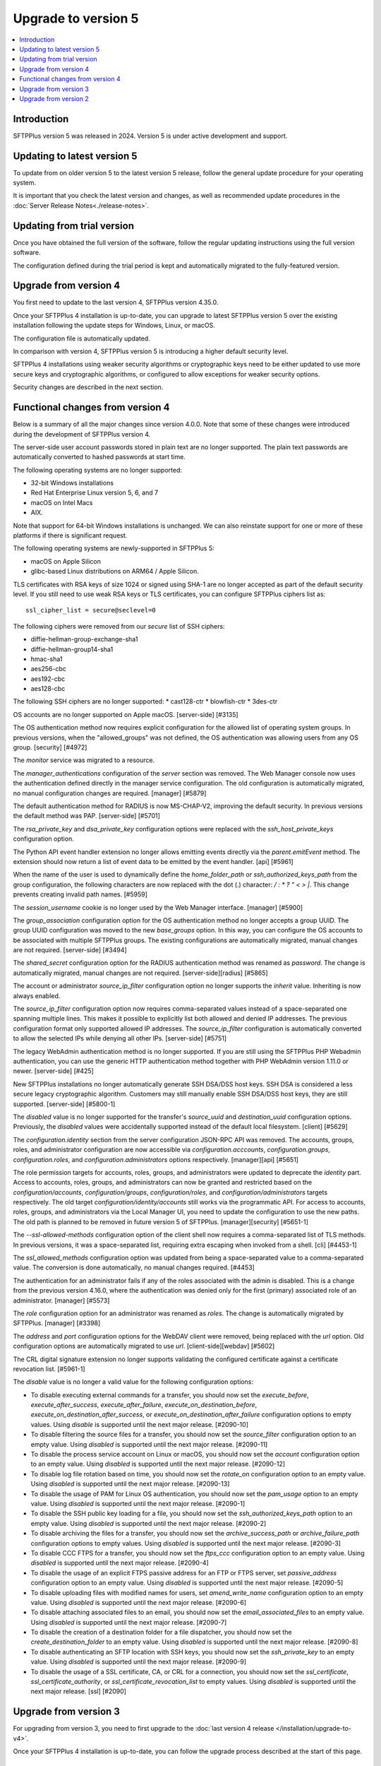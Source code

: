 Upgrade to version 5
====================

..  contents:: :local:


Introduction
------------

SFTPPlus version 5 was released in 2024.
Version 5 is under active development and support.


Updating to latest version 5
----------------------------

To update from on older version 5 to the latest version 5 release,
follow the general update procedure for your operating system.

It is important that you check the latest version and changes,
as well as recommended update procedures in the
:doc:`Server Release Notes<./release-notes>`.


Updating from trial version
---------------------------

Once you have obtained the full version of the software,
follow the regular updating instructions using the full version software.

The configuration defined during the trial period is kept and automatically migrated to the fully-featured version.


Upgrade from version 4
----------------------

You first need to update to the last version 4, SFTPPlus version 4.35.0.

Once your SFTPPlus 4 installation is up-to-date,
you can upgrade to latest SFTPPlus version 5
over the existing installation following the update steps for Windows, Linux, or macOS.

The configuration file is automatically updated.

In comparison with version 4, SFTPPlus version 5 is introducing a higher default security level.

SFTPPlus 4 installations using weaker security algorithms or cryptographic keys need to be either updated to use more secure keys and cryptographic algorithms,
or configured to allow exceptions for weaker security options.

Security changes are described in the next section.


Functional changes from version 4
---------------------------------

Below is a summary of all the major changes since version 4.0.0.
Note that some of these changes were introduced during the development of SFTPPlus version 4.

The server-side user account passwords stored in plain text are no longer supported.
The plain text passwords are automatically converted to hashed passwords at start time.

The following operating systems are no longer supported:

* 32-bit Windows installations
* Red Hat Enterprise Linux version 5, 6, and 7
* macOS on Intel Macs
* AIX.

Note that support for 64-bit Windows installations is unchanged.
We can also reinstate support for one or more of these platforms if there is significant request.

The following operating systems are newly-supported in SFTPPlus 5:

* macOS on Apple Silicon
* glibc-based Linux distributions on ARM64 / Apple Silicon.

TLS certificates with RSA keys of size 1024 or signed using SHA-1 are
no longer accepted as part of the default security level.
If you still need to use weak RSA keys or TLS certificates,
you can configure SFTPPlus ciphers list as::

    ssl_cipher_list = secure@seclevel=0

The following ciphers were removed from our `secure` list of SSH ciphers:

* diffie-hellman-group-exchange-sha1
* diffie-hellman-group14-sha1
* hmac-sha1
* aes256-cbc
* aes192-cbc
* aes128-cbc

The following SSH ciphers are no longer supported:
* cast128-ctr
* blowfish-ctr
* 3des-ctr

OS accounts are no longer supported on Apple macOS. [server-side] [#3135]

The OS authentication method now requires explicit configuration for the
allowed list of operating system groups. In previous versions, when the
"allowed_groups" was not defined, the OS authentication was allowing users
from any OS group. [security] [#4972]

The `monitor` service was migrated to a resource.

The `manager_authentications` configuration of the `server` section was removed.
The Web Manager console now uses the authentication defined directly
in the manager service configuration.
The old configuration is automatically migrated, no manual configuration changes are required. [manager] [#5879]

The default authentication method for RADIUS is now MS-CHAP-V2, improving the default security.
In previous versions the default method was PAP. [server-side] [#5701]

The `rsa_private_key` and `dsa_private_key` configuration options were
replaced with the `ssh_host_private_keys` configuration
option.

The Python API event handler extension no longer allows emitting events directly via the `parent.emitEvent` method. The extension should now return a list of event data to be emitted by the event handler. [api] [#5961]

When the name of the user is used to dynamically define the `home_folder_path` or `ssh_authorized_keys_path` from the group configuration, the following characters are now replaced with the dot (.) character: `\ / : * ? " < > |`.
This change prevents creating invalid path names. [#5959]

The `session_username` cookie is no longer used by the Web Manager interface. [manager] [#5900]

The `group_association` configuration option for the OS authentication method
no longer accepts a group UUID. The group UUID configuration was moved to the
new `base_groups` option. In this way, you can configure the OS accounts to
be associated with multiple SFTPPlus groups.
The existing configurations are automatically migrated, manual changes are not required. [server-side] [#3494]

The `shared_secret` configuration option for the RADIUS authentication method
was renamed as `password`. The change is automatically migrated, manual
changes are not required. [server-side][radius] [#5865]

The account or administrator `source_ip_filter` configuration option no longer supports the `inherit` value. Inheriting is now always enabled.

The `source_ip_filter` configuration option now requires
comma-separated values instead of a space-separated one spanning multiple lines. This
makes it possible to explicitly list both allowed and denied IP addresses.
The previous configuration format only supported allowed IP addresses. The
`source_ip_filter` configuration is automatically converted to allow the
selected IPs while denying all other IPs. [server-side] [#5751]

The legacy WebAdmin authentication method is no longer supported. If you are
still using the SFTPPlus PHP Webadmin authentication, you can use the generic
HTTP authentication method together with PHP WebAdmin version 1.11.0 or
newer. [server-side] [#425]

New SFTPPlus installations no longer automatically generate SSH DSA/DSS host keys.
SSH DSA is considered a less secure legacy cryptographic algorithm.
Customers may still manually enable SSH DSA/DSS host keys, they are still
supported. [server-side] [#5800-1]

The `disabled` value is no longer supported for the transfer's `source_uuid`
and `destination_uuid` configuration options. Previously, the `disabled`
values were accidentally supported instead of the default local filesystem.
[client] [#5629]

The `configuration.identity` section from the server configuration JSON-RPC
API was removed. The accounts, groups, roles, and administrator configuration
are now accessible via `configuration.acccounts`, `configuration.groups`,
`configuration.roles`, and `configuration.administrators` options
respectively. [manager][api] [#5651]

The role permission targets for accounts, roles, groups, and administrators
were updated to deprecate the `identity` part. Access to accounts, roles,
groups, and administrators can now be granted and restricted based on the
`configuration/accounts`, `configuration/groups`, `configuration/roles`, and
`configuration/administrators` targets respectively. The old target
`configuration/identity/accounts` still works via the programmatic API.
For access to accounts, roles, groups, and administrators via the Local
Manager UI, you need to update the configuration to use the new paths.
The old path is planned to be removed in future version 5 of SFTPPlus.
[manager][security] [#5651-1]

The `--ssl-allowed-methods` configuration option of the client shell now
requires a comma-separated list of TLS methods. In previous versions, it was
a space-separated list, requiring extra escaping when invoked from a shell.
[cli] [#4453-1]

The `ssl_allowed_methods` configuration option was updated from being a
space-separated value to a comma-separated value. The conversion is done
automatically, no manual changes required. [#4453]

The authentication for an administrator fails if any of the roles associated
with the admin is disabled. This is a change from the previous version 4.16.0,
where the authentication was denied only for the first (primary)
associated role of an administrator. [manager] [#5573]

The `role` configuration option for an administrator was renamed as `roles`.
The change is automatically migrated by SFTPPlus. [manager] [#3398]

The `address` and `port` configuration options for the WebDAV client were
removed, being replaced with the `url` option. Old configuration options
are automatically migrated to use `url`. [client-side][webdav] [#5602]

The CRL digital signature extension no longer supports validating the configured certificate against a certificate revocation list. [#5961-1]

The `disable` value is no longer a valid value for the following configuration options:

* To disable executing external commands for a transfer, you should now set the
  `execute_before`, `execute_after_success`, `execute_after_failure`,
  `execute_on_destination_before`, `execute_on_destination_after_success`, or
  `execute_on_destination_after_failure` configuration options to empty
  values.
  Using `disable` is supported until the next major release. [#2090-10]
* To disable filtering the source files for a transfer, you should now set the
  `source_filter` configuration option to an empty value.
  Using `disabled` is supported until the next major release. [#2090-11]
* To disable the process service account on Linux or macOS, you should now set
  the `account` configuration option to an empty value.
  Using `disabled` is supported until the next major release. [#2090-12]
* To disable log file rotation based on time, you should now set the `rotate_on`
  configuration option to an empty value.
  Using `disabled` is supported until the next major release. [#2090-13]
* To disable the usage of PAM for Linux OS authentication, you should now set
  the `pam_usage` option to an empty value.
  Using `disabled` is supported until the next major release. [#2090-1]
* To disable the SSH public key loading for a file, you should now set the
  `ssh_authorized_keys_path` option to an empty value.
  Using `disabled` is supported until the next major release. [#2090-2]
* To disable archiving the files for a transfer, you should now set the
  `archive_success_path` or `archive_failure_path` configuration options to
  empty values.
  Using `disabled` is supported until the next major release. [#2090-3]
* To disable CCC FTPS for a transfer, you should now set the `ftps_ccc`
  configuration option to an empty value.
  Using `disabled` is supported until the next major release. [#2090-4]
* To disable the usage of an explicit FTPS passive address for an FTP or FTPS
  server, set `passive_address` configuration option to an empty value.
  Using `disabled` is supported until the next major release. [#2090-5]
* To disable uploading files with modified names for users, set
  `amend_write_name` configuration option to an empty value.
  Using `disabled` is supported until the next major release. [#2090-6]
* To disable attaching associated files to an email, you should now set the
  `email_associated_files` to an empty value.
  Using `disabled` is supported until the next major release. [#2090-7]
* To disable the creation of a destination folder for a file dispatcher, you
  should now set the `create_destination_folder` to an empty value.
  Using `disabled` is supported until the next major release. [#2090-8]
* To disable authenticating an SFTP location with SSH keys, you should now set
  the `ssh_private_key` to an empty value.
  Using `disabled` is supported until the next major release. [#2090-9]
* To disable the usage of a SSL certificate, CA, or CRL for a connection, you
  should now set the `ssl_certificate`, `ssl_certificate_authority`, or
  `ssl_certificate_revocation_list` to empty values.
  Using `disabled` is supported until the next major release. [ssl] [#2090]


Upgrade from version 3
----------------------

For upgrading from version 3,
you need to first upgrade to the :doc:`last version 4 release </installation/upgrade-to-v4>`.

Once your SFTPPlus 4 installation is up-to-date, you can follow the upgrade process described at the start of this page.


Upgrade from version 2
----------------------

If you are still using SFTPPlus version 2 or older,
and you plan to upgrade, get in touch with our support team.
They can help you upgrade to the latest supported version.
